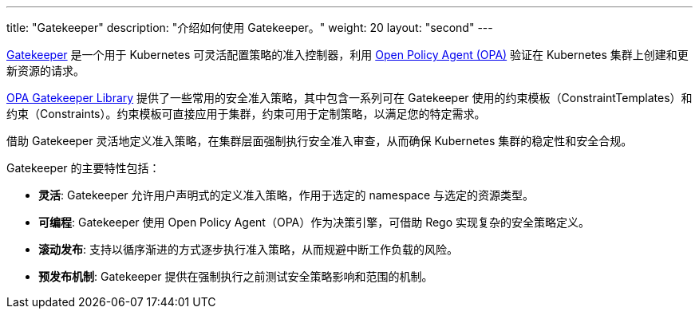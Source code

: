 ---
title: "Gatekeeper"
description: "介绍如何使用 Gatekeeper。"
weight: 20
layout: "second"
---

link:https://github.com/open-policy-agent/gatekeeper[Gatekeeper] 是一个用于 Kubernetes 可灵活配置策略的准入控制器，利用 link:https://www.openpolicyagent.org/[Open Policy Agent (OPA)] 验证在 Kubernetes 集群上创建和更新资源的请求。

// Gatekeeper 可以根据 Gatekeeper 验证策略对集群中的资源进行验证。参阅：https://open-policy-agent.github.io/gatekeeper-library/website/

link:https://open-policy-agent.github.io/gatekeeper-library/website/[OPA Gatekeeper Library] 提供了一些常用的安全准入策略，其中包含一系列可在 Gatekeeper 使用的约束模板（ConstraintTemplates）和约束（Constraints）。约束模板可直接应用于集群，约束可用于定制策略，以满足您的特定需求。

借助 Gatekeeper 灵活地定义准入策略，在集群层面强制执行安全准入审查，从而确保 Kubernetes 集群的稳定性和安全合规。

Gatekeeper 的主要特性包括：

* **灵活**: Gatekeeper 允许用户声明式的定义准入策略，作用于选定的 namespace 与选定的资源类型。
* **可编程**: Gatekeeper 使用 Open Policy Agent（OPA）作为决策引擎，可借助 Rego 实现复杂的安全策略定义。
* **滚动发布**: 支持以循序渐进的方式逐步执行准入策略，从而规避中断工作负载的风险。
* **预发布机制**: Gatekeeper 提供在强制执行之前测试安全策略影响和范围的机制。


